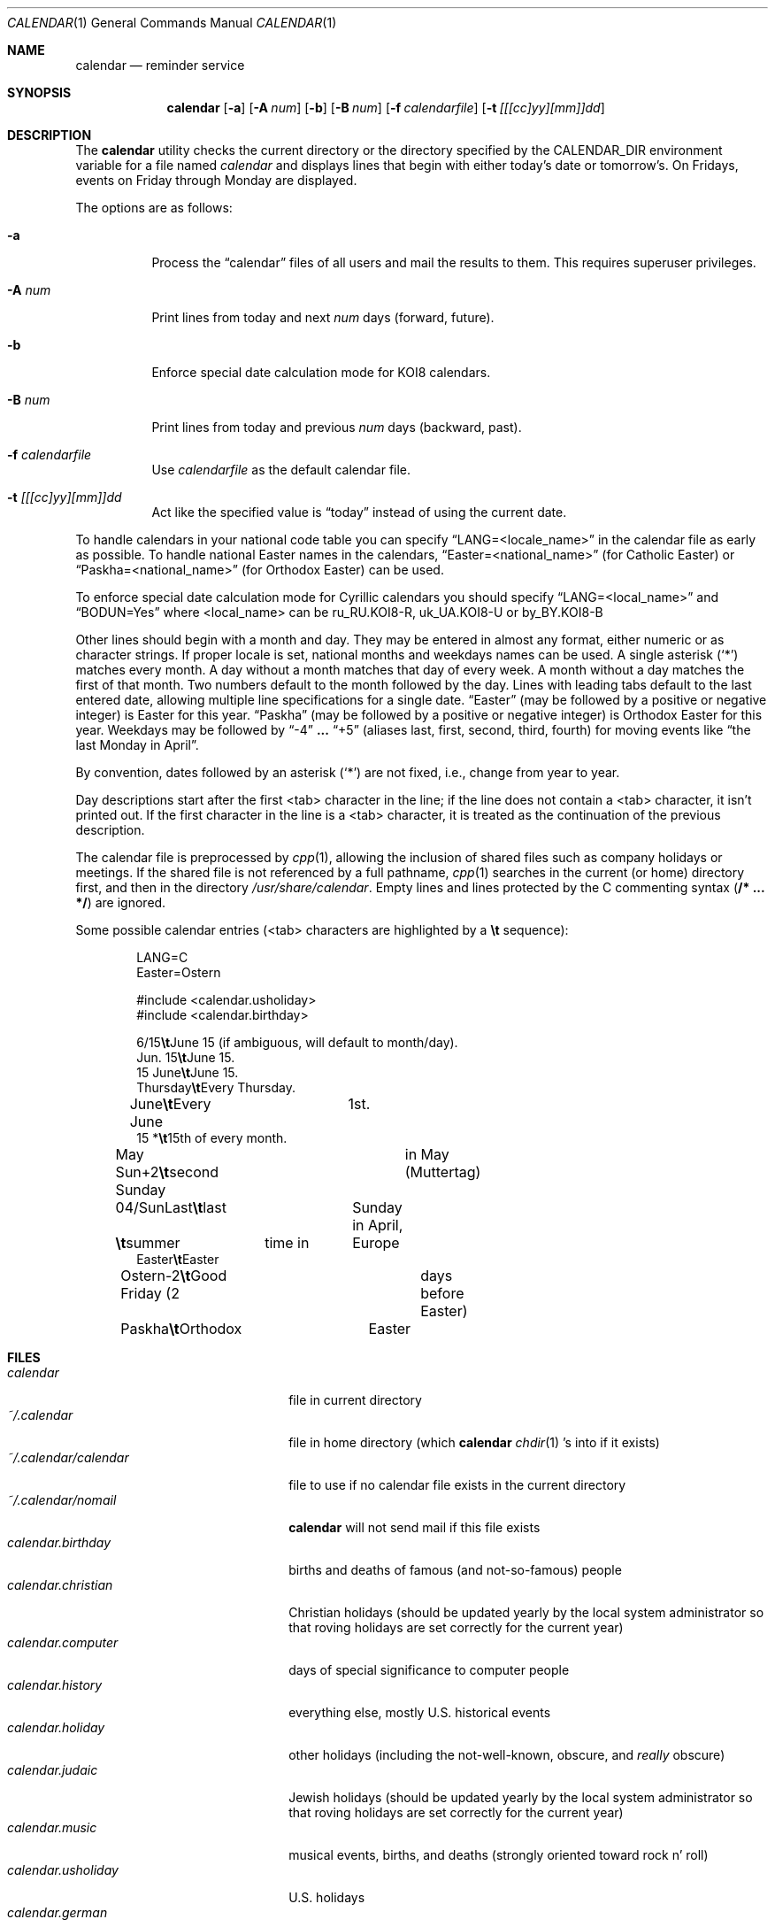 .\"	$OpenBSD: calendar.1,v 1.15 2001/09/26 20:38:55 mickey Exp $
.\"
.\" Copyright (c) 1989, 1990, 1993
.\"     The Regents of the University of California.  All rights reserved.
.\"
.\" Redistribution and use in source and binary forms, with or without
.\" modification, are permitted provided that the following conditions
.\" are met:
.\" 1. Redistributions of source code must retain the above copyright
.\"    notice, this list of conditions and the following disclaimer.
.\" 2. Redistributions in binary form must reproduce the above copyright
.\"    notice, this list of conditions and the following disclaimer in the
.\"    documentation and/or other materials provided with the distribution.
.\" 3. All advertising materials mentioning features or use of this software
.\"    must display the following acknowledgement:
.\"     This product includes software developed by the University of
.\"     California, Berkeley and its contributors.
.\" 4. Neither the name of the University nor the names of its contributors
.\"    may be used to endorse or promote products derived from this software
.\"    without specific prior written permission.
.\"
.\" THIS SOFTWARE IS PROVIDED BY THE REGENTS AND CONTRIBUTORS ``AS IS'' AND
.\" ANY EXPRESS OR IMPLIED WARRANTIES, INCLUDING, BUT NOT LIMITED TO, THE
.\" IMPLIED WARRANTIES OF MERCHANTABILITY AND FITNESS FOR A PARTICULAR PURPOSE
.\" ARE DISCLAIMED.  IN NO EVENT SHALL THE REGENTS OR CONTRIBUTORS BE LIABLE
.\" FOR ANY DIRECT, INDIRECT, INCIDENTAL, SPECIAL, EXEMPLARY, OR CONSEQUENTIAL
.\" DAMAGES (INCLUDING, BUT NOT LIMITED TO, PROCUREMENT OF SUBSTITUTE GOODS
.\" OR SERVICES; LOSS OF USE, DATA, OR PROFITS; OR BUSINESS INTERRUPTION)
.\" HOWEVER CAUSED AND ON ANY THEORY OF LIABILITY, WHETHER IN CONTRACT, STRICT
.\" LIABILITY, OR TORT (INCLUDING NEGLIGENCE OR OTHERWISE) ARISING IN ANY WAY
.\" OUT OF THE USE OF THIS SOFTWARE, EVEN IF ADVISED OF THE POSSIBILITY OF
.\" SUCH DAMAGE.
.\"
.\"     @(#)calendar.1  8.1 (Berkeley) 6/29/93
.\"
.Dd June 29, 1993
.Dt CALENDAR 1
.Os
.Sh NAME
.Nm calendar
.Nd reminder service
.Sh SYNOPSIS
.Nm calendar
.Op Fl a
.Op Fl A Ar num
.Op Fl b
.Op Fl B Ar num
.Op Fl f Ar calendarfile
.Op Fl t Ar [[[cc]yy][mm]]dd
.Sh DESCRIPTION
The
.Nm
utility checks the current directory or the directory specified by the
.Ev CALENDAR_DIR
environment variable for a file named
.Pa calendar
and displays lines that begin with either today's date
or tomorrow's.
On Fridays, events on Friday through Monday are displayed.
.Pp
The options are as follows:
.Bl -tag -width Ds
.It Fl a
Process the
.Dq calendar
files of all users and mail the results
to them.
This requires superuser privileges.
.It Fl A Ar num
Print lines from today and next
.Ar num
days (forward, future).
.It Fl b
Enforce special date calculation mode for KOI8 calendars.
.It Fl B Ar num
Print lines from today and previous
.Ar num
days (backward, past).
.It Fl f Pa calendarfile
Use
.Pa calendarfile
as the default calendar file.
.It Fl t Ar [[[cc]yy][mm]]dd
Act like the specified value is
.Dq today
instead of using the current date.
.El
.Pp
To handle calendars in your national code table you can specify
.Dq LANG=<locale_name>
in the calendar file as early as possible.
To handle national Easter names in the calendars,
.Dq Easter=<national_name>
(for Catholic Easter) or
.Dq Paskha=<national_name>
(for Orthodox Easter) can be used.
.Pp
To enforce special date calculation mode for Cyrillic calendars
you should specify
.Dq LANG=<local_name>
and
.Dq BODUN=Yes
where <local_name> can be ru_RU.KOI8-R, uk_UA.KOI8-U or by_BY.KOI8-B
.Pp
Other lines should begin with a month and day.
They may be entered in almost any format, either numeric or as character
strings.
If proper locale is set, national months and weekdays
names can be used.
A single asterisk (`*') matches every month.
A day without a month matches that day of every week.
A month without a day matches the first of that month.
Two numbers default to the month followed by the day.
Lines with leading tabs default to the last entered date, allowing
multiple line specifications for a single date.
.Dq Easter
(may be followed by a positive or negative integer) is Easter for this year.
.Dq Paskha
(may be followed by a positive or negative integer) is
Orthodox Easter for this year.
Weekdays may be followed by
.Dq -4
.Li ...
.Dq +5
(aliases last, first, second, third, fourth) for moving events like
.Dq the last Monday in April .
.Pp
By convention, dates followed by an asterisk
.Pq Sq *
are not fixed, i.e., change
from year to year.
.Pp
Day descriptions start after the first <tab> character in the line;
if the line does not contain a <tab> character, it isn't printed out.
If the first character in the line is a <tab> character, it is treated as
the continuation of the previous description.
.Pp
The calendar file is preprocessed by
.Xr cpp 1 ,
allowing the inclusion of shared files such as company holidays or
meetings.
If the shared file is not referenced by a full pathname,
.Xr cpp 1
searches in the current (or home) directory first, and then in the
directory
.Pa /usr/share/calendar .
Empty lines and lines protected by the C commenting syntax
.Pq Li /* ... */
are ignored.
.Pp
Some possible calendar entries (<tab> characters are highlighted by a
\fB\et\fR sequence):
.Bd -unfilled -offset indent
LANG=C
Easter=Ostern

#include <calendar.usholiday>
#include <calendar.birthday>

6/15\fB\et\fRJune 15 (if ambiguous, will default to month/day).
Jun. 15\fB\et\fRJune 15.
15 June\fB\et\fRJune 15.
Thursday\fB\et\fREvery Thursday.
June\fB\et\fREvery June	1st.
15 *\fB\et\fR15th of every month.

May Sun+2\fB\et\fRsecond Sunday	in May (Muttertag)
04/SunLast\fB\et\fRlast	Sunday in April,
\fB\et\fRsummer	time in	Europe
Easter\fB\et\fREaster
Ostern-2\fB\et\fRGood Friday (2	days before Easter)
Paskha\fB\et\fROrthodox	Easter
.Ed
.Sh FILES
.Bl -tag -width ~/.calendar/calendar -compact
.It Pa calendar
file in current directory
.It Pa ~/.calendar
file in home directory (which
.Nm
.Xr chdir 1 's
into if it exists)
.It Pa ~/.calendar/calendar
file to use if no calendar file exists in the current directory
.It Pa ~/.calendar/nomail
.Nm
will not send mail if this file exists
.It Pa calendar.birthday
births and deaths of famous (and not-so-famous) people
.It Pa calendar.christian
Christian holidays (should be updated yearly by the local system administrator
so that roving holidays are set correctly for the current year)
.It Pa calendar.computer
days of special significance to computer people
.It Pa calendar.history
everything else, mostly U.S. historical events
.It Pa calendar.holiday
other holidays (including the not-well-known, obscure, and
.Em really
obscure)
.It Pa calendar.judaic
Jewish holidays (should be updated yearly by the local system administrator
so that roving holidays are set correctly for the current year)
.It Pa calendar.music
musical events, births, and deaths (strongly oriented toward rock n' roll)
.It Pa calendar.usholiday
U.S. holidays
.It Pa calendar.german
German calendar
.It Pa calendar.russian
Russian calendar
.El
.Sh SEE ALSO
.Xr at 1 ,
.Xr cal 1 ,
.Xr cpp 1 ,
.Xr mail 1 ,
.Xr cron 8
.Sh COMPATIBILITY
The
.Nm
program previously selected lines which had the correct date anywhere
in the line.
This is no longer true: the date is only recognized when it occurs
at the beginning of a line.
.Sh HISTORY
A
.Nm
command appeared in
.At v7 .
.Sh BUGS
.Nm
doesn't handle Jewish holidays or moon phases.
